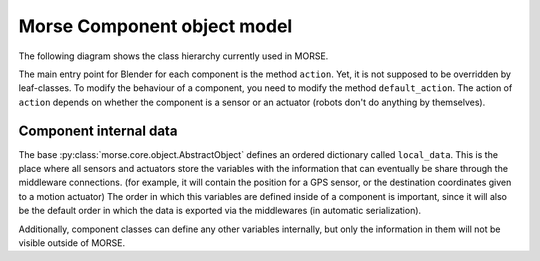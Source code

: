 Morse Component object model
============================

The following diagram shows the class hierarchy currently used in MORSE.

.. image:: ../../media/morse_uml.png
   :align: center 

The main entry point for Blender for each component is the method ``action``.
Yet, it is not supposed to be overridden by leaf-classes. To modify the
behaviour of a component, you need to modify the method ``default_action``. The
action of ``action`` depends on whether the component is a sensor or an actuator
(robots don't do anything by themselves). 

Component internal data
_______________________

The base :py:class:`morse.core.object.AbstractObject` defines an ordered
dictionary called ``local_data``. This is the place where all sensors and
actuators store the variables with the information that can eventually be
share through the middleware connections.  (for example, it will contain the
position for a GPS sensor, or the destination coordinates given to a motion
actuator) The order in which this variables are defined inside of a component
is important, since it will also be the default order in which the data is
exported via the middlewares (in automatic serialization).

Additionally, component classes can define any other variables internally, but
only the information in them will not be visible outside of MORSE.

